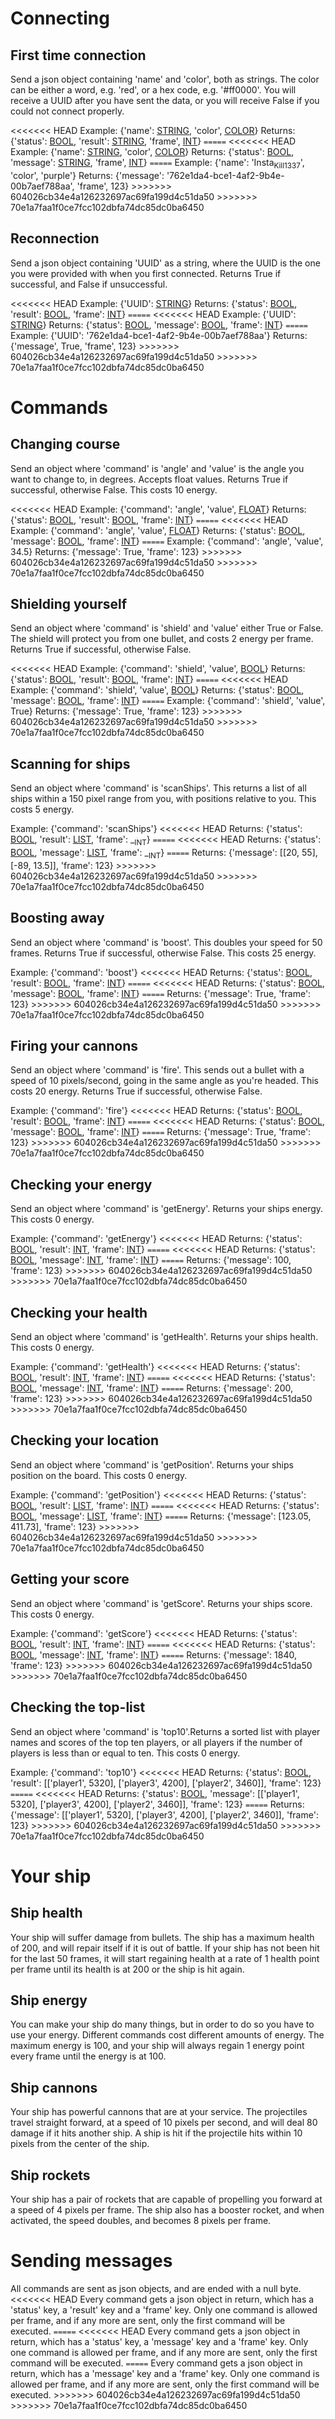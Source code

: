 * Connecting

** First time connection
Send a json object containing 'name' and 'color', both as strings.
The color can be either a word, e.g. 'red', or a hex code, e.g. '#ff0000'.
You will receive a UUID after you have sent the data, or you will receive 
False if you could not connect properly.

<<<<<<< HEAD
Example: {'name': __STRING__, 'color', __COLOR__}
Returns: {'status': __BOOL__, 'result': __STRING__, 'frame', __INT__}
=======
<<<<<<< HEAD
Example: {'name': __STRING__, 'color', __COLOR__}
Returns: {'status': __BOOL__, 'message': __STRING__, 'frame', __INT__}
=======
Example: {'name': 'Insta_Kill_1337', 'color', 'purple'}
Returns: {'message': '762e1da4-bce1-4af2-9b4e-00b7aef788aa', 'frame', 123}
>>>>>>> 604026cb34e4a126232697ac69fa199d4c51da50
>>>>>>> 70e1a7faa1f0ce7fcc102dbfa74dc85dc0ba6450

** Reconnection
Send a json object containing 'UUID' as a string, where the UUID is 
the one you were provided with when you first connected.
Returns True if successful, and False if unsuccessful.

<<<<<<< HEAD
Example: {'UUID': __STRING__}
Returns: {'status': __BOOL__, 'result': __BOOL__, 'frame': __INT__}
=======
<<<<<<< HEAD
Example: {'UUID': __STRING__}
Returns: {'status': __BOOL__, 'message': __BOOL__, 'frame': __INT__}
=======
Example: {'UUID': '762e1da4-bce1-4af2-9b4e-00b7aef788aa'}
Returns: {'message', True, 'frame', 123}
>>>>>>> 604026cb34e4a126232697ac69fa199d4c51da50
>>>>>>> 70e1a7faa1f0ce7fcc102dbfa74dc85dc0ba6450

* Commands

** Changing course
Send an object where 'command' is 'angle' and 'value' is the angle you 
want to change to, in degrees. Accepts float values. Returns True if 
successful, otherwise False.
This costs 10 energy.

<<<<<<< HEAD
Example: {'command': 'angle', 'value', __FLOAT__}
Returns: {'status': __BOOL__, 'result': __BOOL__, 'frame': __INT__}
=======
<<<<<<< HEAD
Example: {'command': 'angle', 'value', __FLOAT__}
Returns: {'status': __BOOL__, 'message': __BOOL__, 'frame': __INT__}
=======
Example: {'command': 'angle', 'value', 34.5}
Returns: {'message': True, 'frame': 123}
>>>>>>> 604026cb34e4a126232697ac69fa199d4c51da50
>>>>>>> 70e1a7faa1f0ce7fcc102dbfa74dc85dc0ba6450

** Shielding yourself
Send an object where 'command' is 'shield' and 'value' either True or False.
The shield will protect you from one bullet, and costs 2 energy per frame. 
Returns True if successful, otherwise False.

<<<<<<< HEAD
Example: {'command': 'shield', 'value', __BOOL__}
Returns: {'status': __BOOL__, 'result': __BOOL__, 'frame': __INT__}
=======
<<<<<<< HEAD
Example: {'command': 'shield', 'value', __BOOL__}
Returns: {'status': __BOOL__, 'message': __BOOL__, 'frame': __INT__}
=======
Example: {'command': 'shield', 'value', True}
Returns: {'message': True, 'frame': 123}
>>>>>>> 604026cb34e4a126232697ac69fa199d4c51da50
>>>>>>> 70e1a7faa1f0ce7fcc102dbfa74dc85dc0ba6450

** Scanning for ships
Send an object where 'command' is 'scanShips'. This returns a list of all ships 
within a 150 pixel range from you, with positions relative to you.
This costs 5 energy.

Example: {'command': 'scanShips'}
<<<<<<< HEAD
Returns: {'status': __BOOL__, 'result': __LIST__, 'frame': __INT}
=======
<<<<<<< HEAD
Returns: {'status': __BOOL__, 'message': __LIST__, 'frame': __INT}
=======
Returns: {'message': [[20, 55], [-89, 13.5]], 'frame': 123}
>>>>>>> 604026cb34e4a126232697ac69fa199d4c51da50
>>>>>>> 70e1a7faa1f0ce7fcc102dbfa74dc85dc0ba6450

** Boosting away
Send an object where 'command' is 'boost'. This doubles your speed for 50 frames. 
Returns True if successful, otherwise False. This costs 25 energy.

Example: {'command': 'boost'}
<<<<<<< HEAD
Returns: {'status': __BOOL__, 'result': __BOOL__, 'frame': __INT__}
=======
<<<<<<< HEAD
Returns: {'status': __BOOL__, 'message': __BOOL__, 'frame': __INT__}
=======
Returns: {'message': True, 'frame': 123}
>>>>>>> 604026cb34e4a126232697ac69fa199d4c51da50
>>>>>>> 70e1a7faa1f0ce7fcc102dbfa74dc85dc0ba6450

** Firing your cannons
Send an object where 'command' is 'fire'. This sends out a bullet with a speed 
of 10 pixels/second, going in the same angle as you're headed. This costs 20 energy.
Returns True if successful, otherwise False.

Example: {'command': 'fire'}
<<<<<<< HEAD
Returns: {'status': __BOOL__, 'result': __BOOL__, 'frame': __INT__}
=======
<<<<<<< HEAD
Returns: {'status': __BOOL__, 'message': __BOOL__, 'frame': __INT__}
=======
Returns: {'message': True, 'frame': 123}
>>>>>>> 604026cb34e4a126232697ac69fa199d4c51da50
>>>>>>> 70e1a7faa1f0ce7fcc102dbfa74dc85dc0ba6450

** Checking your energy
Send an object where 'command' is 'getEnergy'.
Returns your ships energy. This costs 0 energy.

Example: {'command': 'getEnergy'}
<<<<<<< HEAD
Returns: {'status': __BOOL__, 'result': __INT__, 'frame': __INT__}
=======
<<<<<<< HEAD
Returns: {'status': __BOOL__, 'message': __INT__, 'frame': __INT__}
=======
Returns: {'message': 100, 'frame': 123}
>>>>>>> 604026cb34e4a126232697ac69fa199d4c51da50
>>>>>>> 70e1a7faa1f0ce7fcc102dbfa74dc85dc0ba6450

** Checking your health
Send an object where 'command' is 'getHealth'.
Returns your ships health. This costs 0 energy.

Example: {'command': 'getHealth'}
<<<<<<< HEAD
Returns: {'status': __BOOL__, 'result': __INT__, 'frame': __INT__}
=======
<<<<<<< HEAD
Returns: {'status': __BOOL__, 'message': __INT__, 'frame': __INT__}
=======
Returns: {'message': 200, 'frame': 123}
>>>>>>> 604026cb34e4a126232697ac69fa199d4c51da50
>>>>>>> 70e1a7faa1f0ce7fcc102dbfa74dc85dc0ba6450

** Checking your location
Send an object where 'command' is 'getPosition'.
Returns your ships position on the board. This costs 0 energy.

Example: {'command': 'getPosition'}
<<<<<<< HEAD
Returns: {'status': __BOOL__, 'result': __LIST__, 'frame': __INT__}
=======
<<<<<<< HEAD
Returns: {'status': __BOOL__, 'message': __LIST__, 'frame': __INT__}
=======
Returns: {'message': [123.05, 411.73], 'frame': 123}
>>>>>>> 604026cb34e4a126232697ac69fa199d4c51da50
>>>>>>> 70e1a7faa1f0ce7fcc102dbfa74dc85dc0ba6450

** Getting your score
Send an object where 'command' is 'getScore'.
Returns your ships score. This costs 0 energy.

Example: {'command': 'getScore'}
<<<<<<< HEAD
Returns: {'status': __BOOL__, 'result': __INT__, 'frame': __INT__}
=======
<<<<<<< HEAD
Returns: {'status': __BOOL__, 'message': __INT__, 'frame': __INT__}
=======
Returns: {'message': 1840, 'frame': 123}
>>>>>>> 604026cb34e4a126232697ac69fa199d4c51da50
>>>>>>> 70e1a7faa1f0ce7fcc102dbfa74dc85dc0ba6450

** Checking the top-list
Send an object where 'command' is 'top10'.Returns a sorted list 
with player names and scores of the top ten players, or all players 
if the number of players is less than or equal to ten. 
This costs 0 energy.

Example: {'command': 'top10'}
<<<<<<< HEAD
Returns: {'status': __BOOL__, 'result': [['player1', 5320], ['player3', 4200], ['player2', 3460]], 'frame': 123}
=======
<<<<<<< HEAD
Returns: {'status': __BOOL__, 'message': [['player1', 5320], ['player3', 4200], ['player2', 3460]], 'frame': 123}
=======
Returns: {'message': [['player1', 5320], ['player3', 4200], ['player2', 3460]], 'frame': 123}
>>>>>>> 604026cb34e4a126232697ac69fa199d4c51da50
>>>>>>> 70e1a7faa1f0ce7fcc102dbfa74dc85dc0ba6450

* Your ship

** Ship health
Your ship will suffer damage from bullets. The ship has a maximum health of 200, 
and will repair itself if it is out of battle. If your ship has not been hit for 
the last 50 frames, it will start regaining health at a rate of 1 health point 
per frame until its health is at 200 or the ship is hit again. 

** Ship energy
You can make your ship do many things, but in order to do so you have to use 
your energy. Different commands cost different amounts of energy. The maximum 
energy is 100, and your ship will always regain 1 energy point every frame 
until the energy is at 100.

** Ship cannons
Your ship has powerful cannons that are at your service. The projectiles travel 
straight forward, at a speed of 10 pixels per second, and will deal 80 damage 
if it hits another ship. A ship is hit if the projectile hits within 10 pixels 
from the center of the ship.

** Ship rockets
Your ship has a pair of rockets that are capable of propelling you forward at 
a speed of 4 pixels per frame. The ship also has a booster rocket, and when 
activated, the speed doubles, and becomes 8 pixels per frame.


* Sending messages

All commands are sent as json objects, and are ended with a null byte. 
<<<<<<< HEAD
Every command gets a json object in return, which has a 'status' key, 
a 'result' key and a 'frame' key. Only one command is allowed per frame, 
and if any more are sent, only the first command will be executed. 
=======
<<<<<<< HEAD
Every command gets a json object in return, which has a 'status' key, 
a 'message' key and a 'frame' key. Only one command is allowed per frame, 
and if any more are sent, only the first command will be executed. 
=======
Every command gets a json object in return, which has a 'message' key and 
a 'frame' key. Only one command is allowed per frame, and if any more are 
sent, only the first command will be executed. 
>>>>>>> 604026cb34e4a126232697ac69fa199d4c51da50
>>>>>>> 70e1a7faa1f0ce7fcc102dbfa74dc85dc0ba6450
